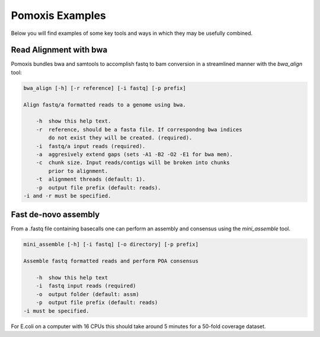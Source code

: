 Pomoxis Examples
================
Below you will find examples of some key tools and ways in which they may be
usefully combined.

Read Alignment with bwa
-----------------------

Pomoxis bundles bwa and samtools to accomplish fastq to bam conversion in a
streamlined manner with the `bwa_align` tool:

.. code-block:: bash

    bwa_align [-h] [-r reference] [-i fastq] [-p prefix]

    Align fastq/a formatted reads to a genome using bwa.
    
        -h  show this help text.
        -r  reference, should be a fasta file. If correspondng bwa indices
            do not exist they will be created. (required).
        -i  fastq/a input reads (required).
        -a  aggresively extend gaps (sets -A1 -B2 -O2 -E1 for bwa mem).
        -c  chunk size. Input reads/contigs will be broken into chunks
            prior to alignment.
        -t  alignment threads (default: 1).
        -p  output file prefix (default: reads).
    -i and -r must be specified.


Fast de-novo assembly
---------------------

From a .fastq file containing basecalls one can perform an assembly and
consensus using the `mini_assemble` tool.

.. code-block:: bash

    mini_assemble [-h] [-i fastq] [-o directory] [-p prefix]
    
    Assemble fastq formatted reads and perform POA consensus
    
        -h  show this help text
        -i  fastq input reads (required)
        -o  output folder (default: assm)
        -p  output file prefix (default: reads)
    -i must be specified.

For E.coli on a computer with 16 CPUs this should take around 5 minutes for
a 50-fold coverage dataset.
